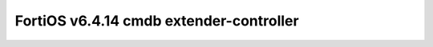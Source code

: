 FortiOS v6.4.14 cmdb extender-controller
========================================

.. openapi:: extender-controller.yml